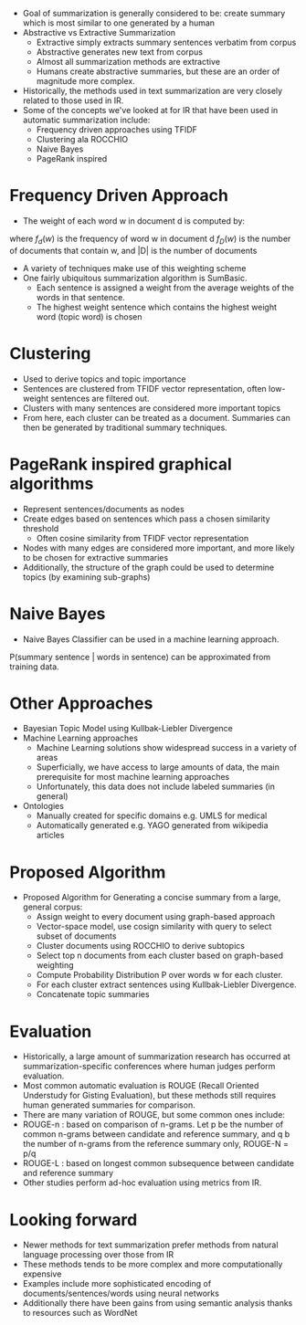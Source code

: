 - Goal of summarization is generally considered to be: create summary which is most similar to one generated by a human
- Abstractive vs Extractive Summarization
  - Extractive simply extracts summary sentences verbatim from corpus
  - Abstractive generates new text from corpus
  - Almost all summarization methods are extractive
  - Humans create abstractive summaries, but these are an order of magnitude more complex.
- Historically, the methods used in text summarization are very closely related to those used in IR.
- Some of the concepts we've looked at for IR that have been used in automatic summarization include:
  - Frequency driven approaches using TFIDF
  - Clustering ala ROCCHIO
  - Naive Bayes
  - PageRank inspired
* Frequency Driven Approach
- The weight of each word w in document d is computed by:
\begin{equation}
q(w) = f_d(w)*log\frac{|D|}{f_D(w)}
\end{equation}
where $f_d(w)$ is the frequency of word w in document d
$f_D(w)$ is the number of documents that contain w,
and |D| is the number of documents
- A variety of techniques make use of this weighting scheme
- One fairly ubiquitous summarization algorithm is SumBasic.
  - Each sentence is assigned a weight from the average weights of the words in that sentence.
  - The highest weight sentence which contains the highest weight word (topic word) is chosen
* Clustering
- Used to derive topics and topic importance
- Sentences are clustered from TFIDF vector representation, often low-weight sentences are filtered out.
- Clusters with many sentences are considered more important topics
- From here, each cluster can be treated as a document. Summaries can then be generated by traditional summary techniques.
* PageRank inspired graphical algorithms
- Represent sentences/documents as nodes
- Create edges based on sentences which pass a chosen similarity threshold
  - Often cosine similarity from TFIDF vector representation
- Nodes with many edges are considered more important, and more likely to be chosen for extractive summaries
- Additionally, the structure of the graph could be used to determine topics (by examining sub-graphs)
* Naive Bayes
- Naive Bayes Classifier can be used in a machine learning approach.
P(summary sentence | words in sentence) can be approximated from training data.
* Other Approaches
- Bayesian Topic Model using Kullbak-Liebler Divergence
- Machine Learning approaches
  - Machine Learning solutions show widespread success in a variety of areas
  - Superficially, we have access to large amounts of data, the main prerequisite for most machine learning approaches
  - Unfortunately, this data does not include labeled summaries (in general)
- Ontologies
  - Manually created for specific domains e.g. UMLS for medical
  - Automatically generated e.g. YAGO generated from wikipedia articles
* Proposed Algorithm
- Proposed Algorithm for Generating a concise summary from a large, general corpus:
  - Assign weight to every document using graph-based approach
  - Vector-space model, use cosign similarity with query to select subset of documents
  - Cluster documents using ROCCHIO to derive subtopics
  - Select top n documents from each cluster based on graph-based weighting
  - Compute Probability Distribution P over words w for each cluster.
  - For each cluster extract sentences using Kullbak-Liebler Divergence.
  - Concatenate topic summaries
* Evaluation
- Historically, a large amount of summarization research has occurred at summarization-specific conferences where human judges perform evaluation.
- Most common automatic evaluation is ROUGE (Recall Oriented Understudy for Gisting Evaluation), but these methods still requires human generated summaries for comparison.
- There are many variation of ROUGE, but some common ones include:
- ROUGE-n : based on comparison of n-grams. Let p be the number of common n-grams between candidate and reference summary, and q b the number of n-grams from the reference summary only, ROUGE-N = p/q
- ROUGE-L : based on longest common subsequence between candidate and reference summary
- Other studies perform ad-hoc evaluation using metrics from IR.
* Looking forward
  - Newer methods for text summarization prefer methods from natural language processing over those from IR
  - These methods tends to be more complex and more computationally expensive
  - Examples include more sophisticated encoding of documents/sentences/words using neural networks
  - Additionally there have been gains from using semantic analysis thanks to resources such as WordNet
